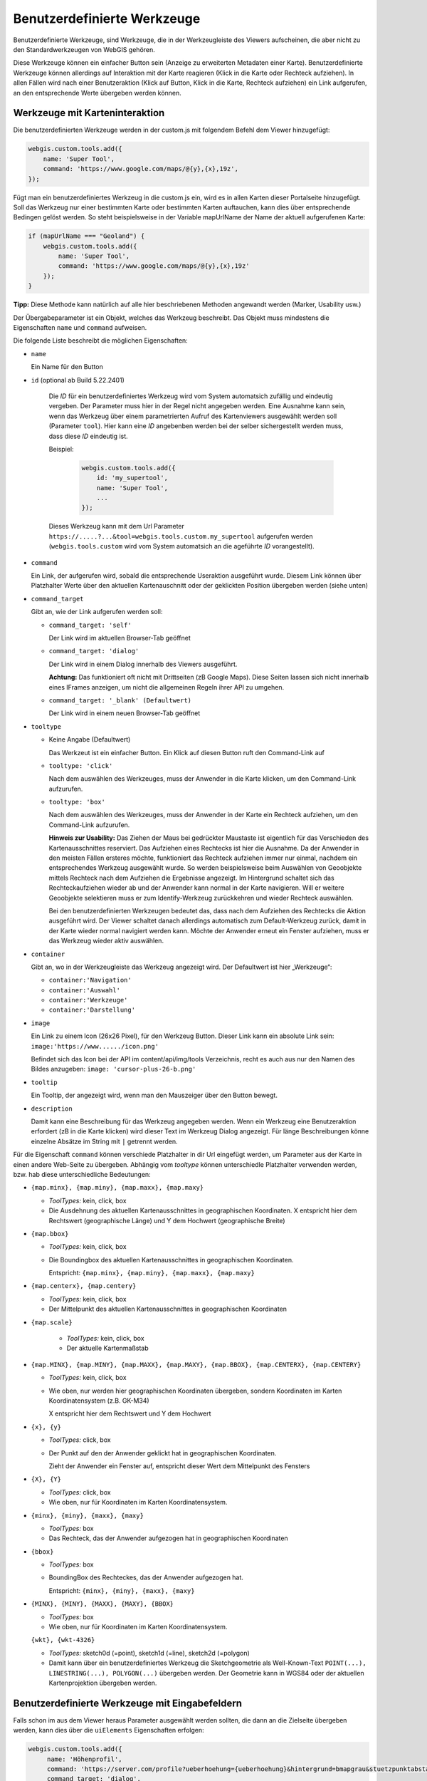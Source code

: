 Benutzerdefinierte Werkzeuge
============================

Benutzerdefinierte Werkzeuge, sind Werkzeuge, die in der Werkzeugleiste des Viewers aufscheinen, die aber nicht zu den Standardwerkzeugen von WebGIS gehören.

Diese Werkzeuge können ein einfacher Button sein (Anzeige zu erweiterten Metadaten einer Karte). Benutzerdefinierte Werkzeuge können allerdings auf Interaktion mit der Karte reagieren (Klick in die Karte oder Rechteck aufziehen). In allen Fällen wird nach einer Benutzeraktion (Klick auf Button, Klick in die Karte, Rechteck aufziehen) ein Link aufgerufen, an den entsprechende Werte übergeben werden können.

Werkzeuge mit Karteninteraktion
-------------------------------

Die benutzerdefinierten Werkzeuge werden in der custom.js mit folgendem Befehl dem Viewer hinzugefügt:

.. code-block :: Javascript

    webgis.custom.tools.add({
        name: 'Super Tool',
        command: 'https://www.google.com/maps/@{y},{x},19z',
    });

Fügt man ein benutzerdefiniertes Werkzeug in die custom.js ein, wird es in allen Karten dieser Portalseite hinzugefügt. Soll das Werkzeug nur einer bestimmten Karte oder bestimmten Karten auftauchen, kann dies über entsprechende Bedingen gelöst werden. So steht beispielsweise in der Variable mapUrlName der Name der aktuell aufgerufenen Karte:

.. code-block :: Javascript

    if (mapUrlName === "Geoland") {
        webgis.custom.tools.add({
            name: 'Super Tool',
            command: 'https://www.google.com/maps/@{y},{x},19z'
        });
    }


**Tipp:** Diese Methode kann natürlich auf alle hier beschriebenen Methoden angewandt werden (Marker, Usability usw.)

Der Übergabeparameter ist ein Objekt, welches das Werkzeug beschreibt. Das Objekt muss mindestens die Eigenschaften ``name`` und ``command`` aufweisen. 

Die folgende Liste beschreibt die möglichen Eigenschaften:

*   ``name``

    Ein Name für den Button

*  ``id`` (optional ab Build 5.22.2401)

    Die *ID* für ein benutzerdefiniertes Werkzeug wird vom System automatsich zufällig und eindeutig vergeben. Der Parameter muss hier in der Regel nicht angegeben werden. 
    Eine Ausnahme kann sein, wenn das Werkzeug über einem parametrierten Aufruf des Kartenviewers ausgewählt werden soll (Parameter ``tool``). 
    Hier kann eine *ID* angebenben werden bei der selber sichergestellt werden muss, dass diese *ID* eindeutig ist.

    Beispiel:

     .. code-block :: Javascript

        webgis.custom.tools.add({
            id: 'my_supertool',
            name: 'Super Tool',
            ...
        });

    Dieses Werkzeug kann mit dem Url Parameter ``https://.....?...&tool=webgis.tools.custom.my_supertool`` aufgerufen werden (``webgis.tools.custom`` wird vom System automatsich an die ageführte *ID* vorangestellt).

*   ``command``

    Ein Link, der aufgerufen wird, sobald die entsprechende Useraktion ausgeführt wurde. Diesem Link können über Platzhalter Werte über den aktuellen Kartenauschnitt oder der geklickten Position übergeben werden (siehe unten) 

*   ``command_target``

    Gibt an, wie der Link aufgerufen werden soll:

    *	``command_target: 'self'``

        Der Link wird im aktuellen Browser-Tab geöffnet

    *	``command_target: 'dialog'``

        Der Link wird in einem Dialog innerhalb des Viewers ausgeführt.

        **Achtung:** Das funktioniert oft nicht mit Drittseiten (zB Google Maps). Diese Seiten lassen sich nicht innerhalb eines IFrames anzeigen, um nicht die allgemeinen Regeln ihrer API zu umgehen.

    *	``command_target: '_blank' (Defaultwert)``

        Der Link wird in einem neuen Browser-Tab geöffnet

*   ``tooltype``

    *	Keine Angabe (Defaultwert)

        Das Werkzeut ist ein einfacher Button. Ein Klick auf diesen Button ruft den Command-Link auf

    *	``tooltype: 'click'``

        Nach dem auswählen des Werkzeuges, muss der Anwender in die Karte klicken, um den Command-Link aufzurufen.

    *	``tooltype: 'box'``

        Nach dem auswählen des Werkzeuges, muss der Anwender in der Karte ein Rechteck aufziehen, um den Command-Link aufzurufen.
        
        **Hinweis zur Usability:** Das Ziehen der Maus bei gedrückter Maustaste ist eigentlich für das Verschieden des Kartenausschnittes reserviert. Das Aufziehen eines Rechtecks ist hier die Ausnahme. Da der Anwender in den meisten Fällen ersteres möchte, funktioniert das Rechteck aufziehen immer nur einmal, nachdem ein entsprechendes Werkzeug ausgewählt wurde. So werden beispielsweise beim Auswählen von Geoobjekte mittels Rechteck nach dem Aufziehen die Ergebnisse angezeigt. Im Hintergrund schaltet sich das Rechteckaufziehen wieder ab und der Anwender kann normal in der Karte navigieren. Will er weitere Geoobjekte selektieren muss er zum Identify-Werkzeug zurückkehren und wieder Rechteck auswählen.
        
        Bei den benutzerdefinierten Werkzeugen bedeutet das, dass nach dem Aufziehen des Rechtecks die Aktion ausgeführt wird. Der Viewer schaltet danach allerdings automatisch zum Default-Werkzeug zurück, damit in der Karte wieder normal navigiert werden kann. Möchte der Anwender erneut ein Fenster aufziehen, muss er das Werkzeug wieder aktiv auswählen.



*   ``container``

    Gibt an, wo in der Werkzeugleiste das Werkzeug angezeigt wird. Der Defaultwert ist hier „Werkzeuge“:

    *	``container:'Navigation'``

    *	``container:'Auswahl'``

    *	``container:'Werkzeuge'``

    *	``container:'Darstellung'``

*   ``image``

    Ein Link zu einem Icon (26x26 Pixel), für den Werkzeug Button.
    Dieser Link kann ein absolute Link sein:
    ``image:'https://www....../icon.png'``

    Befindet sich das Icon bei der API im content/api/img/tools Verzeichnis, recht es auch aus nur den Namen des Bildes anzugeben:
    ``image: 'cursor-plus-26-b.png'``

*   ``tooltip``	

    Ein Tooltip, der angezeigt wird, wenn man den Mauszeiger über den Button bewegt.

*   ``description``

    Damit kann eine Beschreibung für das Werkzeug angegeben werden. Wenn ein Werkzeug eine Benutzeraktion erfordert (zB in die Karte klicken) wird dieser Text im Werkzeug Dialog angezeigt. Für länge Beschreibungen könne einzelne Absätze im String mit ``|`` getrennt werden.

Für die Eigenschaft ``command`` können verschiede Platzhalter in dir Url eingefügt werden, um Parameter aus der Karte in einen andere Web-Seite zu übergeben. Abhängig vom *tooltype* können unterschiedle Platzhalter verwenden werden, bzw. hab diese unterschiedliche Bedeutungen:


*   ``{map.minx}, {map.miny}, {map.maxx}, {map.maxy}``

    *   *ToolTypes:* kein, click, box

    *   Die Ausdehnung des aktuellen Kartenausschnittes in geographischen Koordinaten. X entspricht hier dem Rechtswert (geographische Länge) und Y dem Hochwert (geographische Breite)  

*   ``{map.bbox}``

    *   *ToolTypes:* kein, click, box

    *   Die Boundingbox des aktuellen Kartenausschnittes in geographischen Koordinaten. 

        Entspricht: ``{map.minx}, {map.miny}, {map.maxx}, {map.maxy}``

*   ``{map.centerx}, {map.centery}``

    *   *ToolTypes:* kein, click, box

    *   Der Mittelpunkt des aktuellen Kartenausschnittes in geographischen Koordinaten

*  ``{map.scale}``

    *   *ToolTypes:* kein, click, box

    *   Der aktuelle Kartenmaßstab

*   ``{map.MINX}, {map.MINY}, {map.MAXX}, {map.MAXY}, {map.BBOX}, {map.CENTERX}, {map.CENTERY}``

    *   *ToolTypes:* kein, click, box

    *   Wie oben, nur werden hier geographischen Koordinaten übergeben, sondern Koordinaten im Karten Koordinatensystem (z.B. GK-M34)
    
        X entspricht hier dem Rechtswert und Y dem Hochwert

*   ``{x}, {y}``

    *   *ToolTypes:* click, box

    *   Der Punkt auf den der Anwender geklickt hat in geographischen Koordinaten.

        Zieht der Anwender ein Fenster auf, entspricht dieser Wert dem Mittelpunkt des Fensters 

*   ``{X}, {Y}``

    *   *ToolTypes:* click, box

    *   Wie oben, nur für Koordinaten im Karten Koordinatensystem.

*   ``{minx}, {miny}, {maxx}, {maxy}``

    *   *ToolTypes:* box

    *   Das Rechteck, das der Anwender aufgezogen hat in geographischen Koordinaten

*   ``{bbox}``

    *   *ToolTypes:* box

    *   BoundingBox des Rechteckes, das der Anwender aufgezogen hat.

        Entspricht: ``{minx}, {miny}, {maxx}, {maxy}``

*   ``{MINX}, {MINY}, {MAXX}, {MAXY}, {BBOX}``

    *   *ToolTypes:* box

    *   Wie oben, nur für Koordinaten im Karten Koordinatensystem.

    ``{wkt}, {wkt-4326}``

    *   *ToolTypes:* sketch0d (=point), sketch1d (=line), sketch2d (=polygon)

    *   Damit kann über ein benutzerdefiniertes Werkzeug die Sketchgeometrie als Well-Known-Text ``POINT(...), LINESTRING(...), POLYGON(...)`` übergeben werden.
        Der Geometrie kann in WGS84 oder der aktuellen Kartenprojektion übergeben werden.


Benutzerdefinierte Werkzeuge mit Eingabefeldern
-----------------------------------------------

Falls schon im aus dem Viewer heraus Parameter ausgewählt werden sollten, die dann an die Zielseite übergeben werden, kann dies über die ``uiElements`` Eigenschaften erfolgen:

.. code::

   webgis.custom.tools.add({
        name: 'Höhenprofil',
        command: 'https://server.com/profile?ueberhoehung={ueberhoehung}&hintergrund=bmapgrau&stuetzpunktabstand={stuetzpunktabstand}&polygonzug={wkt}&crs=31256',
        command_target: 'dialog',
        tooltype: 'sketch1d',
        image: 'profil.png',
        uiElements: [
            { type:'label', label:'Überhöhung' },
            {
                id: 'ueberhoehung',
                type: 'select',
                options: [
                    { label: '1:1', value: 1 },
                    { label: '2:1', value: 2 },
                    { label: '3:1', value: 3 }
                ]
            },
            { type: 'label', label: 'Punktabstand [m]' },
            {
                id: 'stuetzpunktabstand',
                label: 'Punktabstand [m]',
                type: 'select',
                options: [
                    { label: '1 m', value: 1 },
                    { label: '2 m', value: 2 },
                    { label: '3 m', value: 3 }
                ]
            }
        ]
    });

Im Beispiel wird gezeigt wie ein Werkzeug für Höhenprofile erstellt werden kann. Der Anwender kann im Viewer vor dem Aufruf der Ziel-Url noch eine Überhöhung und einen Stützpunktabstand angeben.
Die ``id`` des jeweiligen Eingabeelements kann als Platzhalter in der Url verwendet werden.

Der Werkzeugdialog für dieses Beispiel würde wie folgt aussehen:

.. image:: img/custom1.png